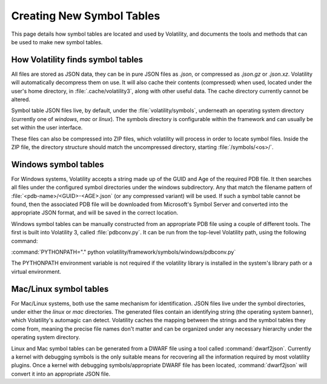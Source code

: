 Creating New Symbol Tables
==========================

This page details how symbol tables are located and used by Volatility, and documents the tools and methods that can be
used to make new symbol tables.

How Volatility finds symbol tables
----------------------------------

All files are stored as JSON data, they can be in pure JSON files as `.json`, or compressed as `.json.gz` or `.json.xz`.
Volatility will automatically decompress them on use.  It will also cache their contents (compressed) when used, located
under the user's home directory, in :file:`.cache/volatility3`, along with other useful data.  The cache directory currently
cannot be altered.

Symbol table JSON files live, by default, under the :file:`volatility/symbols`, underneath an operating system directory
(currently one of `windows`, `mac` or `linux`).  The symbols directory is configurable within the framework and can
usually be set within the user interface.

These files can also be compressed into ZIP files, which volatility will process in order to locate symbol files.
Inside the ZIP file, the directory structure should match the uncompressed directory, starting :file:`/symbols/<os>/`.

Windows symbol tables
---------------------

For Windows systems, Volatility accepts a string made up of the GUID and Age of the required PDB file.  It then
searches all files under the configured symbol directories under the windows subdirectory.  Any that match the filename
pattern of :file:`<pdb-name>/<GUID>-<AGE>.json` (or any compressed variant) will be used.  If such a symbol table cannot be found, then
the associated PDB file will be downloaded from Microsoft's Symbol Server and converted into the appropriate JSON
format, and will be saved in the correct location.

Windows symbol tables can be manually constructed from an appropriate PDB file using a couple of different tools.  The
first is built into Volatility 3, called :file:`pdbconv.py`.  It can be run from the top-level Volatility path, using the
following command:

:command:`PYTHONPATH="." python volatility/framework/symbols/windows/pdbconv.py`

The PYTHONPATH environment variable is not required if the volatility library is installed in the system's library path
or a virtual environment.

Mac/Linux symbol tables
-----------------------

For Mac/Linux systems, both use the same mechanism for identification.  JSON files live under the symbol directories,
under either the `linux` or `mac` directories.  The generated files contain an identifying string (the operating system
banner), which Volatility's automagic can detect.  Volatility caches the mapping between the strings and the symbol
tables they come from, meaning the precise file names don't matter and can be organized under any necessary hierarchy
under the operating system directory.

Linux and Mac symbol tables can be generated from a DWARF file using a tool called :command:`dwarf2json`.  Currently a kernel
with debugging symbols is the only suitable means for recovering all the information required by most volatility plugins.
Once a kernel with debugging symbols/appropriate DWARF file has been located, :command:`dwarf2json` will convert it into an
appropriate JSON file.

